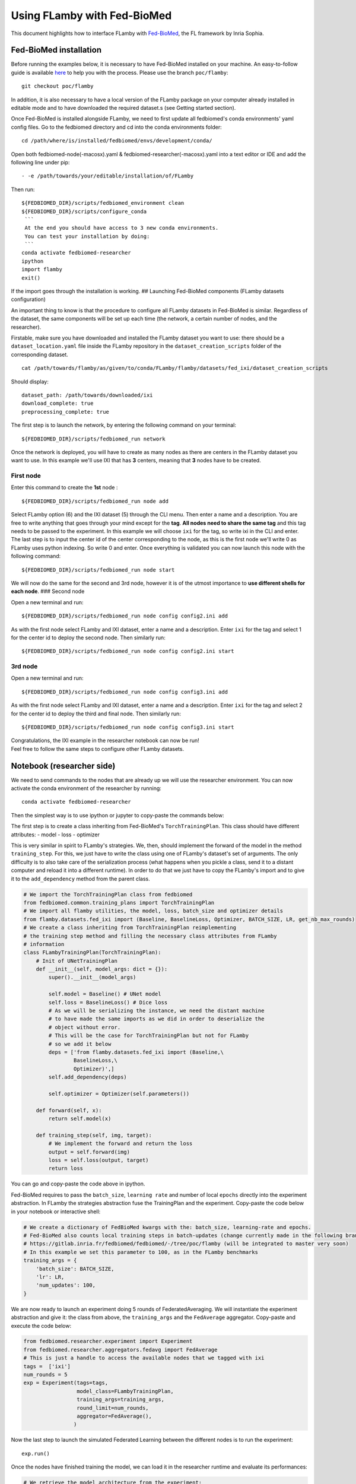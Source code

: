 Using FLamby with Fed-BioMed
============================

This document highlights how to interface FLamby with
`Fed-BioMed <https://gitlab.inria.fr/fedbiomed/fedbiomed>`__, the FL
framework by Inria Sophia.

Fed-BioMed installation
-----------------------

Before running the examples below, it is necessary to have Fed-BioMed
installed on your machine. An easy-to-follow guide is available
`here <https://fedbiomed.gitlabpages.inria.fr/latest/tutorials/installation/0-basic-software-installation/>`__
to help you with the process. Please use the branch ``poc/flamby``:

::

    git checkout poc/flamby

In addition, it is also necessary to have a local version of the FLamby
package on your computer already installed in editable mode and to have
downloaded the required dataset.s (see Getting started section).

Once Fed-BioMed is installed alongside FLamby, we need to first update
all fedbiomed's conda environments' yaml config files. Go to the
fedbiomed directory and cd into the conda environments folder:

::

    cd /path/where/is/installed/fedbiomed/envs/development/conda/

Open both fedbiomed-node(-macosx).yaml &
fedbiomed-researcher(-macosx).yaml into a text editor or IDE and add the
following line under pip:

::

          - -e /path/towards/your/editable/installation/of/FLamby

Then run:

::

    ${FEDBIOMED_DIR}/scripts/fedbiomed_environment clean
    ${FEDBIOMED_DIR}/scripts/configure_conda
     ```
     At the end you should have access to 3 new conda environments.
     You can test your installation by doing:
     ```
    conda activate fedbiomed-researcher
    ipython
    import flamby
    exit()

If the import goes through the installation is working. ## Launching
Fed-BioMed components (FLamby datasets configuration)

An important thing to know is that the procedure to configure all FLamby
datasets in Fed-BioMed is similar. Regardless of the dataset, the same
components will be set up each time (the network, a certain number of
nodes, and the researcher).

Firstable, make sure you have downloaded and installed the FLamby
dataset you want to use: there should be a ``dataset_location.yaml``
file inside the FLamby repository in the ``dataset_creation_scripts``
folder of the corresponding dataset.

::

    cat /path/towards/flamby/as/given/to/conda/FLamby/flamby/datasets/fed_ixi/dataset_creation_scripts

Should display:

::

    dataset_path: /path/towards/downloaded/ixi
    download_complete: true
    preprocessing_complete: true

The first step is to launch the network, by entering the following
command on your terminal:

::

    ${FEDBIOMED_DIR}/scripts/fedbiomed_run network

Once the network is deployed, you will have to create as many nodes as
there are centers in the FLamby dataset you want to use. In this example
we'll use IXI that has **3** centers, meaning that **3** nodes have to
be created.

First node
~~~~~~~~~~

Enter this command to create the **1st** node :

::

    ${FEDBIOMED_DIR}/scripts/fedbiomed_run node add

Select FLamby option (6) and the IXI dataset (5) through the CLI menu.
Then enter a name and a description. You are free to write anything that
goes through your mind except for the **tag**. **All nodes need to share
the same tag** and this tag needs to be passed to the experiment. In
this example we will choose ``ixi`` for the tag, so write ixi in the CLI
and enter. The last step is to input the center id of the center
corresponding to the node, as this is the first node we'll write 0 as
FLamby uses python indexing. So write 0 and enter. Once everything is
validated you can now launch this node with the following command:

::

    ${FEDBIOMED_DIR}/scripts/fedbiomed_run node start

We will now do the same for the second and 3rd node, however it is of
the utmost importance to **use different shells for each node**. ###
Second node

Open a new terminal and run:

::

    ${FEDBIOMED_DIR}/scripts/fedbiomed_run node config config2.ini add

As with the first node select FLamby and IXI dataset, enter a name and a
description. Enter ``ixi`` for the tag and select 1 for the center id to
deploy the second node. Then similarly run:

::

    ${FEDBIOMED_DIR}/scripts/fedbiomed_run node config config2.ini start

3rd node
~~~~~~~~

Open a new terminal and run:

::

    ${FEDBIOMED_DIR}/scripts/fedbiomed_run node config config3.ini add

As with the first node select FLamby and IXI dataset, enter a name and a
description. Enter ``ixi`` for the tag and select 2 for the center id to
deploy the third and final node. Then similarly run:

::

    ${FEDBIOMED_DIR}/scripts/fedbiomed_run node config config3.ini start

| Congratulations, the IXI example in the researcher notebook can now be
  run!
| Feel free to follow the same steps to configure other FLamby datasets.

Notebook (researcher side)
--------------------------

We need to send commands to the nodes that are already up we will use
the researcher environment. You can now activate the conda environment
of the researcher by running:

::

    conda activate fedbiomed-researcher

Then the simplest way is to use ipython or jupyter to copy-paste the
commands below:

The first step is to create a class inheriting from Fed-BioMed's
``TorchTrainingPlan``. This class should have different attributes: -
model - loss - optimizer

This is very similar in spirit to FLamby's strategies. We, then, should
implement the forward of the model in the method ``training_step``. For
this, we just have to write the class using one of FLamby's dataset's
set of arguments. The only difficulty is to also take care of the
serialization process (what happens when you pickle a class, send it to
a distant computer and reload it into a different runtime). In order to
do that we just have to copy the FLamby's import and to give it to the
``add_dependency`` method from the parent class.

.. code:: python

    # We import the TorchTrainingPlan class from fedbiomed
    from fedbiomed.common.training_plans import TorchTrainingPlan
    # We import all flamby utilities, the model, loss, batch_size and optimizer details
    from flamby.datasets.fed_ixi import (Baseline, BaselineLoss, Optimizer, BATCH_SIZE, LR, get_nb_max_rounds)
    # We create a class inheriting from TorchTrainingPlan reimplementing
    # the training step method and filling the necessary class attributes from FLamby
    # information
    class FLambyTrainingPlan(TorchTrainingPlan):
        # Init of UNetTrainingPlan
        def __init__(self, model_args: dict = {}):
            super().__init__(model_args)
            
            self.model = Baseline() # UNet model
            self.loss = BaselineLoss() # Dice loss
            # As we will be serializing the instance, we need the distant machine
            # to have made the same imports as we did in order to deserialize the 
            # object without error.
            # This will be the case for TorchTrainingPlan but not for FLamby
            # so we add it below
            deps = ['from flamby.datasets.fed_ixi import (Baseline,\
                    BaselineLoss,\
                    Optimizer)',]
            self.add_dependency(deps)
            
            self.optimizer = Optimizer(self.parameters())
        
        def forward(self, x):
            return self.model(x)
        
        def training_step(self, img, target):
            # We implement the forward and return the loss
            output = self.forward(img)
            loss = self.loss(output, target)
            return loss

You can go and copy-paste the code above in ipython.

Fed-BioMed requires to pass the ``batch_size``, ``learning rate`` and
number of local ``epochs`` directly into the experiment abstraction. In
FLamby the strategies abstraction fuse the TrainingPlan and the
experiment. Copy-paste the code below in your notebook or interactive
shell:

.. code:: python

    # We create a dictionary of FedBioMed kwargs with the: batch_size, learning-rate and epochs.
    # Fed-BioMed also counts local training steps in batch-updates (change currently made in the following branch of Fed-BioMed):
    # https://gitlab.inria.fr/fedbiomed/fedbiomed/-/tree/poc/flamby (will be integrated to master very soon)
    # In this example we set this parameter to 100, as in the FLamby benchmarks
    training_args = {
        'batch_size': BATCH_SIZE,
        'lr': LR,
        'num_updates': 100,
    }

We are now ready to launch an experiment doing 5 rounds of
FederatedAveraging. We will instantiate the experiment abstraction and
give it: the class from above, the ``training_args`` and the
``FedAverage`` aggregator. Copy-paste and execute the code below:

.. code:: python

    from fedbiomed.researcher.experiment import Experiment
    from fedbiomed.researcher.aggregators.fedavg import FedAverage
    # This is just a handle to access the available nodes that we tagged with ixi
    tags =  ['ixi']
    num_rounds = 5
    exp = Experiment(tags=tags,
                     model_class=FLambyTrainingPlan,
                     training_args=training_args,
                     round_limit=num_rounds,
                     aggregator=FedAverage(),
                    )

Now the last step to launch the simulated Federated Learning between the
different nodes is to run the experiment:

::

    exp.run()

Once the nodes have finished training the model, we can load it in the
researcher runtime and evaluate its performances:

.. code:: python

    # We retrieve the model architecture from the experiment:
    fed_model_ixi = exp.model_instance()
    # We load the weights corresponding to the last round
    fed_model_ixi.load_state_dict(exp.aggregated_params()[num_rounds - 1]['params'])

We can then evaluate it using traditional FLamby's evaluation scripts:

.. code:: python

    from torch.utils.data import DataLoader
    from flamby.utils import evaluate_model_on_tests
    from flamby.datasets.fed_ixi import metric, BATCH_SIZE, FedIXITiny

    # We load the test datasets
    test_dataloader_ixi_client0 = DataLoader(dataset=FedIXITiny(center=0, train=False),batch_size=BATCH_SIZE)
    test_dataloader_ixi_client1 = DataLoader(dataset=FedIXITiny(center=1, train=False),batch_size=BATCH_SIZE)
    test_dataloader_ixi_client2 = DataLoader(dataset=FedIXITiny(center=2, train=False),batch_size=BATCH_SIZE)

    # We evaluate the model on them
    evaluate_model_on_tests(fed_model_ixi,
                            [test_dataloader_ixi_client0,
                             test_dataloader_ixi_client1,
                             test_dataloader_ixi_client2],
                            metric)

One can change the number of round or the number of updates and continue
launching jobs. One can also use clean the environment and get ready to
use other datasets.
